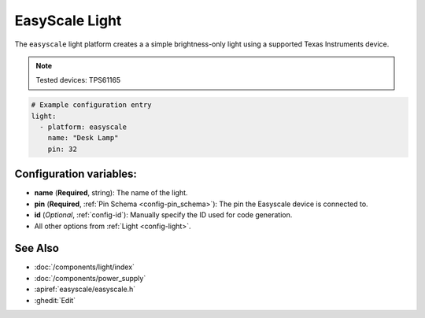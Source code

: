 EasyScale Light
=================

.. seo::
    :description: Instructions for setting up EasyScale brightness-only lights in ESPHome.
    :image: lightbulb.svg

The ``easyscale`` light platform creates a a simple brightness-only light using a supported Texas Instruments device.

.. note:: 
    Tested devices: TPS61165

.. code-block:: yaml

    # Example configuration entry
    light:
      - platform: easyscale
        name: "Desk Lamp"
        pin: 32

Configuration variables:
------------------------

- **name** (**Required**, string): The name of the light.
- **pin** (**Required**, :ref:`Pin Schema <config-pin_schema>`): The pin the Easyscale device is connected to.
- **id** (*Optional*, :ref:`config-id`): Manually specify the ID used for code generation.
- All other options from :ref:`Light <config-light>`.

See Also
--------

- :doc:`/components/light/index`
- :doc:`/components/power_supply`
- :apiref:`easyscale/easyscale.h`
- :ghedit:`Edit`
